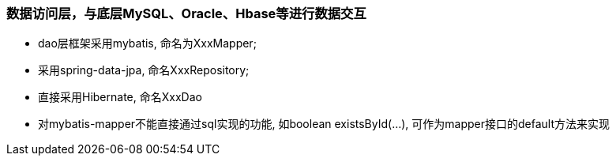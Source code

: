 === 数据访问层，与底层MySQL、Oracle、Hbase等进行数据交互
* dao层框架采用mybatis, 命名为XxxMapper;
* 采用spring-data-jpa, 命名XxxRepository;
* 直接采用Hibernate, 命名XxxDao
* 对mybatis-mapper不能直接通过sql实现的功能, 如boolean existsById(...), 可作为mapper接口的default方法来实现